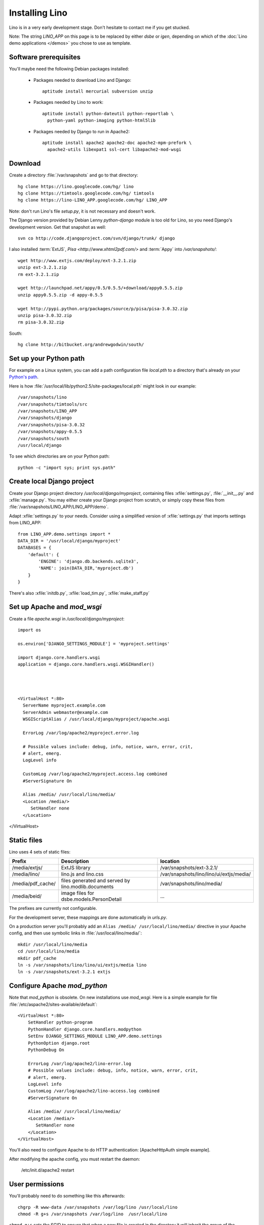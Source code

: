 Installing Lino
===============

Lino is in a very early development stage. 
Don't hesitate to contact me if you get stucked.

Note: The string `LINO_APP` on this page is to be replaced by either `dsbe` or `igen`, depending on which of the :doc:`Lino demo applications </demos>` you chose to use as template.

Software prerequisites
----------------------

You'll maybe need the following Debian packages installed:

 * Packages needed to download Lino and Django::
 
      aptitude install mercurial subversion unzip

 * Packages needed by Lino to work::
 
    aptitude install python-dateutil python-reportlab \
      python-yaml python-imaging python-html5lib

 * Packages needed by Django to run in Apache2::

    aptitude install apache2 apache2-doc apache2-mpm-prefork \
      apache2-utils libexpat1 ssl-cert libapache2-mod-wsgi
      

Download
--------

Create a directory :file:`/var/snapshots` and go to that directory::

  hg clone https://lino.googlecode.com/hg/ lino
  hg clone https://timtools.googlecode.com/hg/ timtools
  hg clone https://lino-LINO_APP.googlecode.com/hg/ LINO_APP

Note: don't run Lino's file `setup.py`, it is not necessary and doesn't work.  

The Django version provided by Debian Lenny `python-django` module is too old for Lino, so you need Django's development version. Get that snapshot as well::

  svn co http://code.djangoproject.com/svn/django/trunk/ django

I also installed :term:`ExtJS`, `Pisa <http://www.xhtml2pdf.com/>` and :term:`Appy` into `/var/snapshots/`::

  wget http://www.extjs.com/deploy/ext-3.2.1.zip
  unzip ext-3.2.1.zip
  rm ext-3.2.1.zip

  wget http://launchpad.net/appy/0.5/0.5.5/+download/appy0.5.5.zip  
  unzip appy0.5.5.zip -d appy-0.5.5
  
  wget http://pypi.python.org/packages/source/p/pisa/pisa-3.0.32.zip
  unzip pisa-3.0.32.zip
  rm pisa-3.0.32.zip
  
South::  
  
  hg clone http://bitbucket.org/andrewgodwin/south/
  


Set up your Python path
-----------------------

For example on a Linux system, you can add a 
path configuration file `local.pth` 
to a directory that's already on your `Python's path <http://www.python.org/doc/current/install/index.html>`_. 

Here is how :file:`/usr/local/lib/python2.5/site-packages/local.pth` might look in our example::

  /var/snapshots/lino
  /var/snapshots/timtools/src
  /var/snapshots/LINO_APP
  /var/snapshots/django
  /var/snapshots/pisa-3.0.32
  /var/snapshots/appy-0.5.5
  /var/snapshots/south
  /usr/local/django

To see which directories are on your Python path::

  python -c "import sys; print sys.path"


Create local Django project
---------------------------

Create your Django project directory `/usr/local/django/myproject`, containing files
:xfile:`settings.py`, :file:`__init__.py` and :xfile:`manage.py`.
You may either create your Django project from scratch, or
simply copy these files from :file:`/var/snapshots/LINO_APP/LINO_APP/demo`.

Adapt :xfile:`settings.py` to your needs.
Consider using a simplified version of :xfile:`settings.py` that 
imports settings from LINO_APP::

  from LINO_APP.demo.settings import *
  DATA_DIR = '/usr/local/django/myproject'
  DATABASES = {
      'default': {
          'ENGINE': 'django.db.backends.sqlite3',
          'NAME': join(DATA_DIR,'myproject.db')
      }
  }
  
There's also :xfile:`initdb.py`, :xfile:`load_tim.py`, :xfile:`make_staff.py`

  
  
Set up Apache and `mod_wsgi`
----------------------------

Create a file `apache.wsgi` in `/usr/local/django/myproject`::

  import os

  os.environ['DJANGO_SETTINGS_MODULE'] = 'myproject.settings'

  import django.core.handlers.wsgi
  application = django.core.handlers.wsgi.WSGIHandler()



  
  <VirtualHost *:80>
    ServerName myproject.example.com
    ServerAdmin webmaster@example.com
    WSGIScriptAlias / /usr/local/django/myproject/apache.wsgi

    ErrorLog /var/log/apache2/myproject.error.log

    # Possible values include: debug, info, notice, warn, error, crit,
    # alert, emerg.
    LogLevel info

    CustomLog /var/log/apache2/myproject.access.log combined
    #ServerSignature On

    Alias /media/ /usr/local/lino/media/
    <Location /media/>
       SetHandler none
    </Location>
</VirtualHost>  
  


Static files
------------

Lino uses 4 sets of static files:

================= =========================================== ============================================
Prefix            Description                                 location                
================= =========================================== ============================================
/media/extjs/     ExtJS library                               /var/snapshots/ext-3.2.1/ 
/media/lino/      lino.js and lino.css                        /var/snapshots/lino/lino/ui/extjs/media/
/media/pdf_cache/ files generated and served by 
                  lino.modlib.documents                       /var/snapshots/lino/media/ 
/media/beid/      image files for dsbe.models.PersonDetail    ... 
================= =========================================== ============================================

The prefixes are currently not configurable.

For the development server, these mappings are done automatically in `urls.py`. 

On a production server you'll probably add an ``Alias /media/ /usr/local/lino/media/`` directive in your Apache config, and then use symbolic links in :file:`/usr/local/lino/media/`::

  mkdir /usr/local/lino/media
  cd /usr/local/lino/media
  mkdir pdf_cache
  ln -s /var/snapshots/lino/lino/ui/extjs/media lino
  ln -s /var/snapshots/ext-3.2.1 extjs


Configure Apache `mod_python`
-----------------------------

Note that `mod_python` is obsolete. On new installations use `mod_wsgi`.
Here is a simple example for file :file:`/etc/aspache2/sites-available/default`::

  <VirtualHost *:80>
      SetHandler python-program
      PythonHandler django.core.handlers.modpython
      SetEnv DJANGO_SETTINGS_MODULE LINO_APP.demo.settings
      PythonOption django.root
      PythonDebug On

      ErrorLog /var/log/apache2/lino-error.log
      # Possible values include: debug, info, notice, warn, error, crit,
      # alert, emerg.
      LogLevel info
      CustomLog /var/log/apache2/lino-access.log combined
      #ServerSignature On

      Alias /media/ /usr/local/lino/media/
      <Location /media/>
         SetHandler none
      </Location>
  </VirtualHost>

You'll also need to configure Apache to do HTTP authentication: [ApacheHttpAuth simple example].

After modifying the apache config, you must restart the daemon:

  /etc/init.d/apache2 restart
 

User permissions
----------------

You'll probably need to do something like this afterwards::

  chgrp -R www-data /var/snapshots /var/log/lino /usr/local/lino
  chmod -R g+s /var/snapshots /var/log/lino  /usr/local/lino

``chmod g+s`` sets the SGID to ensure that when a new file is created in the directory it will inherit the group of the directory.

Maybe you'll also add `umask 002` to your `/etc/apache2/envvars`. For example if `lino.log` doesn't exist and Lino creates it, you may want it to be writable by group.



And then add in your `/etc/mercurial/hgrc`::

  [trusted]
  groups = www-data

I may be useful to tidy up::

  find /var/snapshots/ -name '*.pyc' -delete


Apply a patch for Django
------------------------

Lino needs Django ticket `#10808 <http://code.djangoproject.com/ticket/10808>`_
to be fixed, here is how I do it::

  $ cd /var/snapshots/django
  $ patch -p0 < /var/snapshots/lino/patch/10808b.diff

The expected output is something like this::

  (Stripping trailing CRs from patch.)
  patching file django/db/models/base.py
  (Stripping trailing CRs from patch.)
  patching file django/forms/models.py
  (Stripping trailing CRs from patch.)
  patching file tests/modeltests/model_inheritance/models.py

Read :ref:`django/DjangoPatches` for more details.


Test whether it worked
----------------------

To test whether the Lino framework is okay::

  $ cd /var/snapshots/lino/src/test_apps
  $ python manage.py test -v0
  ..........
  ----------------------------------------------------------------------
  Ran 10 tests in 0.156s

  OK

You may want to run the same command `python manage.py test` in your applications demo directory (:file:`/var/snapshots/LINO_APP/LINO_APP/demo`).


Create the demo database
------------------------

Go to your `/var/snapshots/LINO_APP/LINO_APP/demo` directory and run::

  python fill.py demo
  python manage.py runserver

Currently there is also an unelegant thing to do by hand::

  chgrp www-data /usr/local/lino/LINO_APP_demo.db
  chmod g+w /usr/local/lino/LINO_APP_demo.db

Updating your Lino to the newest version
----------------------------------------

::

  cd /var/snapshots/lino
  hg pull -u

And the same for each Lino application::

  cd /var/snapshots/LINO_APP
  hg pull -u 

You'll maybe have to do something like this::

  addgroup YOURSELF www-data
